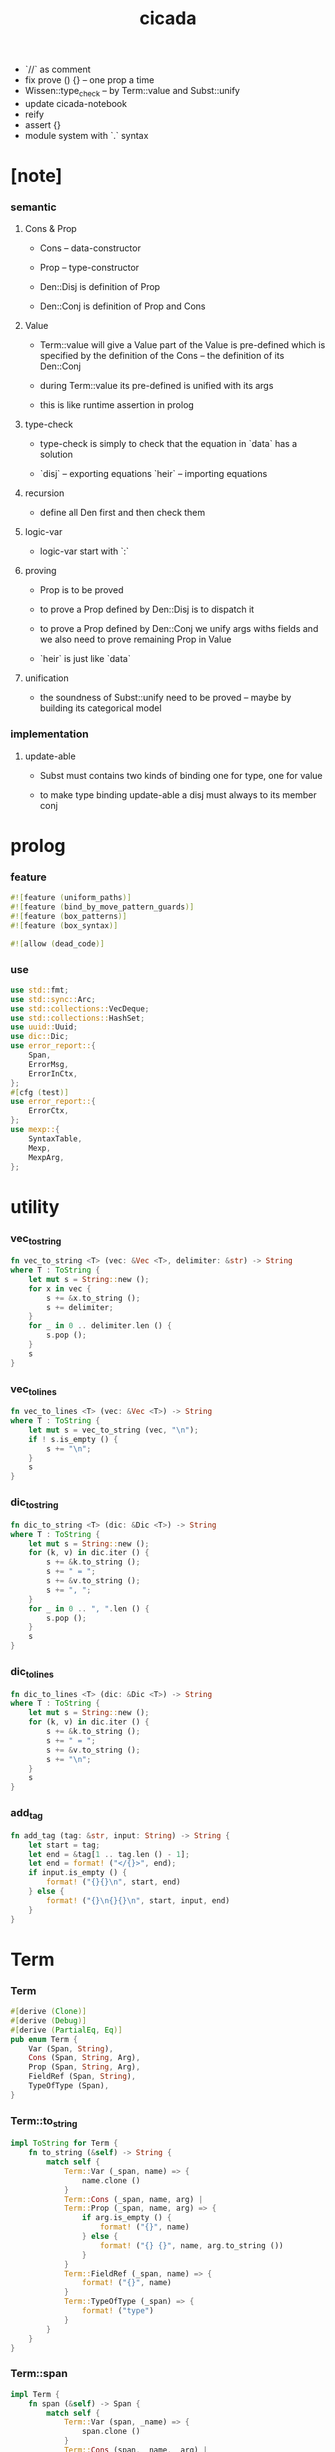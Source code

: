 #+property: tangle lib.rs
#+title: cicada
- `//` as comment
- fix prove () {} -- one prop a time
- Wissen::type_check -- by Term::value and Subst::unify
- update cicada-notebook
- reify
- assert {}
- module system with `.` syntax
* [note]

*** semantic

***** Cons & Prop

      - Cons -- data-constructor
      - Prop -- type-constructor

      - Den::Disj is definition of Prop
      - Den::Conj is definition of Prop and Cons

***** Value

      - Term::value will give a Value
        part of the Value is pre-defined which is specified by
        the definition of the Cons -- the definition of its Den::Conj

      - during Term::value
        its pre-defined is unified with its args

      - this is like runtime assertion in prolog

***** type-check

      - type-check is simply to check that
        the equation in `data` has a solution

      - `disj` -- exporting equations
        `heir` -- importing equations

***** recursion

      - define all Den first and then check them

***** logic-var

      - logic-var start with `:`

***** proving

      - Prop is to be proved

      - to prove a Prop defined by Den::Disj
        is to dispatch it

      - to prove a Prop defined by Den::Conj
        we unify args withs fields
        and we also need to prove remaining Prop in Value

      - `heir` is just like `data`

***** unification

      - the soundness of Subst::unify need to be proved
        -- maybe by building its categorical model

*** implementation

***** update-able

      - Subst must contains two kinds of binding
        one for type, one for value

      - to make type binding update-able
        a disj must always   to its member conj

* prolog

*** feature

    #+begin_src rust
    #![feature (uniform_paths)]
    #![feature (bind_by_move_pattern_guards)]
    #![feature (box_patterns)]
    #![feature (box_syntax)]

    #![allow (dead_code)]
    #+end_src

*** use

    #+begin_src rust
    use std::fmt;
    use std::sync::Arc;
    use std::collections::VecDeque;
    use std::collections::HashSet;
    use uuid::Uuid;
    use dic::Dic;
    use error_report::{
        Span,
        ErrorMsg,
        ErrorInCtx,
    };
    #[cfg (test)]
    use error_report::{
        ErrorCtx,
    };
    use mexp::{
        SyntaxTable,
        Mexp,
        MexpArg,
    };
    #+end_src

* utility

*** vec_to_string

    #+begin_src rust
    fn vec_to_string <T> (vec: &Vec <T>, delimiter: &str) -> String
    where T : ToString {
        let mut s = String::new ();
        for x in vec {
            s += &x.to_string ();
            s += delimiter;
        }
        for _ in 0 .. delimiter.len () {
            s.pop ();
        }
        s
    }
    #+end_src

*** vec_to_lines

    #+begin_src rust
    fn vec_to_lines <T> (vec: &Vec <T>) -> String
    where T : ToString {
        let mut s = vec_to_string (vec, "\n");
        if ! s.is_empty () {
            s += "\n";
        }
        s
    }
    #+end_src

*** dic_to_string

    #+begin_src rust
    fn dic_to_string <T> (dic: &Dic <T>) -> String
    where T : ToString {
        let mut s = String::new ();
        for (k, v) in dic.iter () {
            s += &k.to_string ();
            s += " = ";
            s += &v.to_string ();
            s += ", ";
        }
        for _ in 0 .. ", ".len () {
            s.pop ();
        }
        s
    }
    #+end_src

*** dic_to_lines

    #+begin_src rust
    fn dic_to_lines <T> (dic: &Dic <T>) -> String
    where T : ToString {
        let mut s = String::new ();
        for (k, v) in dic.iter () {
            s += &k.to_string ();
            s += " = ";
            s += &v.to_string ();
            s += "\n";
        }
        s
    }
    #+end_src

*** add_tag

    #+begin_src rust
    fn add_tag (tag: &str, input: String) -> String {
        let start = tag;
        let end = &tag[1 .. tag.len () - 1];
        let end = format! ("</{}>", end);
        if input.is_empty () {
            format! ("{}{}\n", start, end)
        } else {
            format! ("{}\n{}{}\n", start, input, end)
        }
    }
    #+end_src

* Term

*** Term

    #+begin_src rust
    #[derive (Clone)]
    #[derive (Debug)]
    #[derive (PartialEq, Eq)]
    pub enum Term {
        Var (Span, String),
        Cons (Span, String, Arg),
        Prop (Span, String, Arg),
        FieldRef (Span, String),
        TypeOfType (Span),
    }
    #+end_src

*** Term::to_string

    #+begin_src rust
    impl ToString for Term {
        fn to_string (&self) -> String {
            match self {
                Term::Var (_span, name) => {
                    name.clone ()
                }
                Term::Cons (_span, name, arg) |
                Term::Prop (_span, name, arg) => {
                    if arg.is_empty () {
                        format! ("{}", name)
                    } else {
                        format! ("{} {}", name, arg.to_string ())
                    }
                }
                Term::FieldRef (_span, name) => {
                    format! ("{}", name)
                }
                Term::TypeOfType (_span) => {
                    format! ("type")
                }
            }
        }
    }
    #+end_src

*** Term::span

    #+begin_src rust
    impl Term {
        fn span (&self) -> Span {
            match self {
                Term::Var (span, _name) => {
                    span.clone ()
                }
                Term::Cons (span, _name, _arg) |
                Term::Prop (span, _name, _arg) => {
                    span.clone ()
                }
                Term::FieldRef (span, _name) => {
                    span.clone ()
                }
                Term::TypeOfType (span) => {
                    span.clone ()
                }
            }
        }
    }
    #+end_src

*** Term::value

    #+begin_src rust
    impl Term {
        pub fn value (
            &self,
            wissen: &Wissen,
            subst: &mut Subst,
            body: &Dic <Value>,
            var_dic: &mut Dic <Value>,
            against: Option <&Value>,
        ) -> Result <Value, ErrorInCtx> {
            match self {
                Term::Var (span, name) => {
                    if let Some (value) = var_dic.get (name) {
                        unify_against (value, against, subst, span)?;
                        Ok (value.clone ())
                    } else {
                        let new_var = Value::Var (Var::new (name));
                        var_dic.ins (name, Some (new_var.clone ()));
                        unify_against (&new_var, against, subst, span)?;
                        Ok (new_var)
                    }
                }
                Term::Cons (span, name, arg) => {
                    let (data, new_subst) = wissen.get_new_data (name)?;
                    let data = Value::Data (data);
                    *subst = new_subst.union (subst);
                    if against.is_none () {
                        return ErrorInCtx::new ()
                            .head ("Term::value")
                            .line ("on Term::Cons")
                            .line (&format! ("name = {}", name))
                            .line ("no against")
                            .span (span.clone ())
                            .wrap_in_err ()
                    }
                    unify_against (&data, against, subst, span)?;
                    value_dic_merge_arg (
                        data.value_dic () .unwrap (), arg,
                        wissen, subst, body, var_dic)?;
                    Ok (data)
                }
                Term::Prop (span, name, arg) => {
                    let (prop, new_subst) = wissen.get_prop (name)?;
                    *subst = new_subst.union (subst);
                    unify_against (&prop, against, subst, span)?;
                    value_dic_merge_arg (
                        prop.value_dic () .unwrap (), arg,
                        wissen, subst, body, var_dic)?;
                    Ok (prop)
                }
                Term::FieldRef (span, name) => {
                    let value = body.get (name) .unwrap () .clone ();
                    unify_against (&value, against, subst, span)?;
                    Ok (value)
                }
                Term::TypeOfType (span) => {
                    let value = Value::TypeOfType;
                    unify_against (&value, against, subst, span)?;
                    Ok (value)
                }
            }
        }
    }
    #+end_src

*** unify_against

    #+begin_src rust
    fn unify_against (
        value: &Value,
        against: Option <&Value>,
        subst: &mut Subst,
        span: &Span,
    ) -> Result <(), ErrorInCtx> {
        if let Some (old_value) = against {
            if let Some (
                new_subst
            ) = subst.unify (&old_value, &value) {
                *subst = new_subst.union (subst);
                Ok (())
            } else {
                return ErrorInCtx::new ()
                    .head ("unify_against fail")
                    .line (&format! ("old = {}",
                                     old_value
                                     .to_string ()))
                    .line (&format! (">>> = {}",
                                     subst
                                     .deep_walk (old_value)
                                     .to_string ()))
                    .line (&format! ("new = {}",
                                     value
                                     .to_string ()))
                    .line (&format! (">>> = {}",
                                     subst
                                     .deep_walk (value)
                                     .to_string ()))
                    .span (span.clone ())
                    .wrap_in_err ()
            }
        } else {
            Ok (())
        }
    }
    #+end_src

*** value_dic_merge_arg

    #+begin_src rust
    fn value_dic_merge_arg (
        value_dic: &Dic <Value>,
        arg: &Arg,
        wissen: &Wissen,
        subst: &mut Subst,
        body: &Dic <Value>,
        var_dic: &mut Dic <Value>,
    ) -> Result <(), ErrorInCtx> {
        match arg {
            Arg::Vec (term_vec) => {
                let mut queue: VecDeque <Value> = VecDeque::new ();
                for value in value_dic.values () {
                    let value = subst.walk (value);
                    if let Value::TypedVar (_) = value {
                        queue.push_back (value);
                    }
                }
                for term in term_vec {
                    if let Some (old_value) = queue.pop_front () {
                        term.value (
                            wissen, subst, body, var_dic,
                            Some (&old_value))?;
                    } else {
                        term.value (
                            wissen, subst, body, var_dic,
                            None)?;
                    }
                }
                Ok (())
            }
            Arg::Rec (binding_vec) => {
                for binding in binding_vec {
                    match binding {
                        Binding::EqualTo (name, term) => {
                            if let Some (
                                old_value
                            ) = value_dic.get (name) {
                                term.value (
                                    wissen, subst, body, var_dic,
                                    Some (old_value))?;
                            } else {
                                return ErrorInCtx::new ()
                                    .head ("value_dic_merge_arg")
                                    .line ("on Binding::EqualTo")
                                    .line (&format! ("name = {}", name))
                                    .span (term.span ())
                                    .wrap_in_err ()
                            }
                        }
                        Binding::Inhabit (name, term) => {
                            return ErrorInCtx::new ()
                                .head ("value_dic_merge_arg")
                                .line ("on Binding::Inhabit")
                                .line (&format! ("name = {}", name))
                                .span (term.span ())
                                .wrap_in_err ()
                        }
                    }
                }
                Ok (())
            }
        }
    }
    #+end_src

*** Arg

    #+begin_src rust
    #[derive (Clone)]
    #[derive (Debug)]
    #[derive (PartialEq, Eq)]
    pub enum Arg {
        Vec (Vec <Term>),
        Rec (Vec <Binding>),
    }
    #+end_src

*** Arg::is_empty

    #+begin_src rust
    impl Arg {
        fn is_empty (&self) -> bool {
            match self {
                Arg::Vec (term_vec) => term_vec.is_empty (),
                Arg::Rec (binding_vec) => binding_vec.is_empty (),
            }
        }
    }
    #+end_src

*** Arg::to_string

    #+begin_src rust
    impl ToString for Arg {
        fn to_string (&self) -> String {
            match self {
                Arg::Vec (term_vec) => {
                    format! (
                        "({})",
                        vec_to_string (term_vec, " "))
                }
                Arg::Rec (binding_vec) => {
                    format! (
                        "{{ {} }}",
                        vec_to_string (binding_vec, ", "))
                }
            }
        }
    }
    #+end_src

*** Binding

    #+begin_src rust
    #[derive (Clone)]
    #[derive (Debug)]
    #[derive (PartialEq, Eq)]
    pub enum Binding {
        EqualTo (String, Term),
        Inhabit (String, Term),
    }
    #+end_src

*** Binding::to_string

    #+begin_src rust
    impl ToString for Binding {
        fn to_string (&self) -> String {
            match self {
                Binding::EqualTo (name, term) => {
                    format! ("{} = {}", name, term.to_string ())
                }
                Binding::Inhabit (name, term) => {
                    format! ("{} : {}", name, term.to_string ())
                }
            }
        }
    }
    #+end_src

*** Binding::bind

    #+begin_src rust
    impl Binding {
        fn bind (
            &self,
            wissen: &Wissen,
            subst: &mut Subst,
            body: &mut Dic <Value>,
            var_dic: &mut Dic <Value>,
        ) -> Result <(), ErrorInCtx> {
            match self {
                Binding::EqualTo (name, term) => {
                    let old_value = body.get (name) .unwrap ();
                    let _value = term.value (
                        wissen, subst, body, var_dic,
                        Some (old_value))?;
                    Ok (())
                }
                Binding::Inhabit (name, term) => {
                    let value = term.value (
                        wissen, subst, body, var_dic,
                        None)?;
                    let tv = Value::TypedVar (new_tv (name, &value));
                    if let Some (
                        old_value
                    ) = body.get (name) {
                        if let Some (
                            new_subst
                        ) = subst.unify (&old_value, &tv) {
                            *subst = new_subst.union (subst);
                        } else {
                            return ErrorInCtx::new ()
                                .head ("Binding::bind")
                                .line ("on Binding::Inhabit")
                                .span (term.span ())
                                .wrap_in_err ()
                        }
                    } else {
                        var_dic.ins (name, Some (tv.clone ()));
                        body.ins (name, Some (tv));
                    }
                    Ok (())
                }
            }
        }
    }
    #+end_src

*** new_tv

    #+begin_src rust
    fn new_tv (name: &str, value: &Value) -> TypedVar {
        TypedVar {
            id: Id::uuid (),
            name: name.to_string (),
            ty: box value.clone (),
        }
    }
    #+end_src

* Value

*** Value

    #+begin_src rust
    #[derive (Clone)]
    #[derive (Debug)]
    #[derive (PartialEq, Eq)]
    pub enum Value {
        Var (Var),
        TypedVar (TypedVar),
        Disj (Disj),
        Conj (Conj),
        Data (Data),
        TypeOfType,
    }
    #+end_src

*** Value::to_string

    #+begin_src rust
    impl ToString for Value {
        fn to_string (&self) -> String {
            match self {
                Value::Var (var) => var.to_string (),
                Value::TypedVar (tv) => tv.to_string (),
                Value::Disj (disj) => disj.to_string (),
                Value::Conj (conj) => conj.to_string (),
                Value::Data (data) => data.to_string (),
                Value::TypeOfType => format! ("type"),
            }
        }
    }
    #+end_src

*** Value::value_dic

    #+begin_src rust
    impl Value {
        fn value_dic (&self) -> Option <&Dic <Value>> {
            match self {
                Value::Disj (disj) => Some (&disj.body),
                Value::Conj (conj) => Some (&conj.body),
                Value::Data (data) => Some (&data.body),
                _ => None,
            }
        }
    }
    #+end_src

*** Id

***** Id

      #+begin_src rust
      #[derive (Clone)]
      #[derive (PartialEq, Eq, Hash)]
      pub enum Id {
          Uuid (uuid::adapter::Hyphenated),
          Local (usize),
      }
      #+end_src

***** Id::uuid

      #+begin_src rust
      impl Id {
          fn uuid () -> Self {
              Id::Uuid (Uuid::new_v4 () .to_hyphenated ())
          }
      }
      #+end_src

***** Id::local

      #+begin_src rust
      impl Id {
          fn local (counter: usize) -> Self {
              Id::Local (counter)
          }
      }
      #+end_src

***** Id::fmt

      #+begin_src rust
      impl fmt::Debug for Id {
          fn fmt (&self, f: &mut fmt::Formatter) -> fmt::Result {
              match self {
                  Id::Uuid (uuid) => write! (f, "{}", uuid),
                  Id::Local (counter) => write! (f, "{}", counter),
              }
          }
      }
      #+end_src

***** Id::to_string

      #+begin_src rust
      impl ToString for Id {
          fn to_string (&self) -> String {
              match self {
                  Id::Uuid (uuid) => {
                      // uuid.to_string ()
                      let s = uuid.to_string ();
                      format! ("{}", &s[0 .. 3])
                  }
                  Id::Local (counter) => {
                      format! ("{}", counter)
                  }
              }
          }
      }
      #+end_src

*** Var

    #+begin_src rust
    #[derive (Clone)]
    #[derive (Debug)]
    #[derive (PartialEq, Eq, Hash)]
    pub struct Var {
        id: Id,
        name: String,
    }
    #+end_src

*** Var::new

    #+begin_src rust
    impl Var {
        fn new (s: &str) -> Self {
            Var {
                id: Id::uuid (),
                name: s.to_string (),
            }
        }
    }
    #+end_src

*** Var::local

    #+begin_src rust
    impl Var {
        fn local (s: &str, counter: usize) -> Self {
            Var {
                id: Id::local (counter),
                name: s.to_string (),
            }
        }
    }
    #+end_src

*** Var::to_string

    #+begin_src rust
    impl ToString for Var {
        fn to_string (&self) -> String {
            format! (
                "{}#{}",
                self.name,
                self.id.to_string ())
        }
    }
    #+end_src

*** TypedVar

    #+begin_src rust
    #[derive (Clone)]
    #[derive (Debug)]
    #[derive (PartialEq, Eq)]
    pub struct TypedVar {
        id: Id,
        name: String,
        ty: Box <Value>,
    }
    #+end_src

*** TypedVar::fulfill

    #+begin_src rust
    impl TypedVar {
        fn fulfill (
            &self,
            wissen: &Wissen,
            subst: &Subst,
        ) -> Vec <(Vec <TypedVar>, Subst)> {
            let ty = subst.deep_walk (&self.ty);
            match ty {
                Value::Disj (disj) => {
                    let mut tv_matrix = Vec::new ();
                    for name in &disj.name_vec {
                        let (conj, new_subst) = wissen.get_prop (name) .unwrap ();
                        // ><><><
                        // can the above prop be disj too ?
                        let subst = new_subst.union (subst);
                        let new_tv = new_tv (&self.name, &conj);
                        if let Some (subst) = subst.unify (
                            &Value::TypedVar (self.clone ()),
                            &Value::TypedVar (new_tv.clone ())
                        ) {
                            tv_matrix.push ((vec! [new_tv], subst));
                        }
                    }
                    tv_matrix
                }
                Value::Conj (conj) => {
                    let mut tv_matrix = Vec::new ();
                    let (data, new_subst) = wissen.get_new_data (&conj.name) .unwrap ();
                    let subst = new_subst.union (subst);
                    if let Some (subst) = subst.unify (
                        &Value::TypedVar (self.clone ()),
                        &Value::Data (data.clone ()),
                    ) {
                        let tv_vec = value_dic_to_tv_vec (
                            &subst,
                            &data.body);
                        tv_matrix.push ((tv_vec, subst));
                    }
                    tv_matrix
                }
                _ => {
                    panic! ("TypedVar::fulfill");
                }
            }
        }
    }
    #+end_src

*** TypedVar::to_string

    #+begin_src rust
    impl ToString for TypedVar {
        fn to_string (&self) -> String {
            format! (
                "{}#{} : {}",
                self.name,
                self.id.to_string (),
                self.ty.to_string ())
        }
    }
    #+end_src

*** Disj

    #+begin_src rust
    #[derive (Clone)]
    #[derive (Debug)]
    #[derive (PartialEq, Eq)]
    pub struct Disj {
        name: String,
        name_vec: Vec <String>,
        body: Dic <Value>,
    }
    #+end_src

*** Disj::to_string

    #+begin_src rust
    impl ToString for Disj {
        fn to_string (&self) -> String {
            if self.body.is_empty () {
                format! (
                    "{} ({}) {{}}",
                    self.name,
                    vec_to_string (&self.name_vec, ", "))
            } else {
                format! (
                    "{} ({}) {{ {} }}",
                    self.name,
                    vec_to_string (&self.name_vec, ", "),
                    dic_to_string (&self.body))
            }
        }
    }
    #+end_src

*** Conj

    #+begin_src rust
    #[derive (Clone)]
    #[derive (Debug)]
    #[derive (PartialEq, Eq)]
    pub struct Conj {
        name: String,
        body: Dic <Value>,
    }
    #+end_src

*** Conj::to_string

    #+begin_src rust
    impl ToString for Conj {
        fn to_string (&self) -> String {
            if self.body.is_empty () {
                format! (
                    "{} {{}}",
                    self.name)
            } else {
                format! (
                    "{} {{ {} }}",
                    self.name,
                    dic_to_string (&self.body))
            }
        }
    }
    #+end_src

*** Data

    #+begin_src rust
    #[derive (Clone)]
    #[derive (Debug)]
    #[derive (PartialEq, Eq)]
    pub struct Data {
        name: String,
        body: Dic <Value>,
    }
    #+end_src

*** Data::to_string

    #+begin_src rust
    impl ToString for Data {
        fn to_string (&self) -> String {
            if self.body.is_empty () {
                format! (
                    "{} {{}}",
                    self.name)
            } else {
                format! (
                    "{} {{ {} }}",
                    self.name,
                    dic_to_string (&self.body))
            }
        }
    }
    #+end_src

* Subst

*** Subst

    #+begin_src rust
    #[derive (Clone)]
    #[derive (Debug)]
    #[derive (PartialEq, Eq)]
    pub enum Subst {
        Null,
        VarBinding (Id, String, Value, Arc <Subst>),
        TypedVarBinding (Id, String, Value, Arc <Subst>),
    }
    #+end_src

*** Subst::new

    #+begin_src rust
    impl Subst {
        fn new () -> Self {
            Subst::Null
        }
    }
    #+end_src

*** Subst::bind_var

    #+begin_src rust
    impl Subst {
        fn bind_var (
            &self,
            var: Var,
            value: Value,
        ) -> Self {
            Subst::VarBinding (
                var.id.clone (),
                var.name.clone (),
                value,
                Arc::new (self.clone ()))
        }
    }
    #+end_src

*** Subst::bind_tv

    #+begin_src rust
    impl Subst {
        fn bind_tv (
            &self,
            tv: TypedVar,
            value: Value,
        ) -> Self {
            Subst::TypedVarBinding (
                tv.id.clone (),
                tv.name.clone (),
                value,
                Arc::new (self.clone ()))
        }
    }
    #+end_src

*** Subst::find_var

    #+begin_src rust
    impl Subst {
        pub fn find_var (
            &self,
            var: &Var,
        ) -> Option <&Value> {
            match self {
                Subst::Null => None,
                Subst::VarBinding (
                    id1, name1, value, next,
                ) => {
                    if id1 == &var.id && name1 == &var.name {
                        Some (value)
                    } else {
                        next.find_var (var)
                    }
                }
                Subst::TypedVarBinding (
                    _id, _name , _value, next,
                ) => {
                    next.find_var (var)
                }
            }
        }
    }
    #+end_src

*** Subst::find_tv

    #+begin_src rust
    impl Subst {
        pub fn find_tv (
            &self,
            tv: &TypedVar,
        ) -> Option <&Value> {
            match self {
                Subst::Null => None,
                Subst::VarBinding (
                    _id, _name, _value, next,
                ) => {
                    next.find_tv (tv)
                }
                Subst::TypedVarBinding (
                    id1, name1, value, next,
                ) => {
                    if id1 == &tv.id && name1 == &tv.name {
                        Some (value)
                    } else {
                        next.find_tv (tv)
                    }
                }
            }
        }
    }
    #+end_src

*** Subst::len

    #+begin_src rust
    impl Subst {
        pub fn len (&self) -> usize {
            let mut len = 0;
            let mut subst = self;
            loop {
                match subst {
                    Subst::Null => break,
                    Subst::VarBinding (
                        _id, _name, _value, next
                    ) => {
                        len += 1;
                        subst = &next;
                    }
                    Subst::TypedVarBinding (
                        _id, _name, _value, next
                    ) => {
                        len += 1;
                        subst = &next;
                    }
                }
            }
            len
        }
    }
    #+end_src

*** Subst::reverse_union

    #+begin_src rust
    impl Subst {
        fn reverse_union (&self, subst: &Subst) -> Subst {
            let mut subst = subst.clone ();
            let mut ante = self;
            loop {
                match ante {
                    Subst::Null => {
                        return subst;
                    }
                    Subst::VarBinding (id, name, value, next) => {
                        subst = Subst::VarBinding (
                            id.clone (),
                            name.clone (),
                            value.clone (),
                            Arc::new (subst));
                        ante = next;
                    }
                    Subst::TypedVarBinding (id, name, value, next) => {
                        subst = Subst::TypedVarBinding (
                            id.clone (),
                            name.clone (),
                            value.clone (),
                            Arc::new (subst));
                        ante = next;
                    }
                }
            }
        }
    }
    #+end_src

*** Subst::reverse

    #+begin_src rust
    impl Subst {
        fn reverse (&self) -> Subst {
            self.reverse_union (&Subst::new ())
        }
    }
    #+end_src

*** Subst::union

    #+begin_src rust
    impl Subst {
        pub fn union (&self, subst: &Subst) -> Subst {
            let ante = self.reverse ();
            ante.reverse_union (subst)
        }
    }
    #+end_src

*** Subst::to_string

    #+begin_src rust
    impl ToString for Subst {
        fn to_string (&self) -> String {
            let mut s = String::new ();
            let mut subst = self;
            loop {
                match subst {
                    Subst::Null => break,
                    Subst::VarBinding (
                        id, name, value, next
                    ) => {
                        s += &name;
                        s += "#";
                        s += &id.to_string ();
                        s += " = ";
                        s += &value.to_string ();
                        s += "\n";
                        subst = &next;
                    }
                    Subst::TypedVarBinding (
                        id, name, value, next
                    ) => {
                        s += &name;
                        s += "#";
                        s += &id.to_string ();
                        s += " = ";
                        s += &value.to_string ();
                        s += "\n";
                        subst = &next;
                    }
                }
            }
            add_tag ("<subst>", s)
        }
    }
    #+end_src

* unify

*** Subst::walk

    #+begin_src rust
    impl Subst {
        pub fn walk (&self, value: &Value) -> Value {
            match value {
                Value::Var (var) => {
                    if let Some (
                        new_value
                    ) = self.find_var (var) {
                        self.walk (new_value)
                    } else {
                        value.clone ()
                    }
                }
                Value::TypedVar (tv) => {
                    if let Some (
                        new_value
                    ) = self.find_tv (tv) {
                        self.walk (new_value)
                    } else {
                        value.clone ()
                    }
                }
                _ => value.clone ()
            }
        }
    }
    #+end_src

*** Subst::unify

    #+begin_src rust
    impl Subst {
        pub fn unify (
            &self,
            u: &Value,
            v: &Value,
        ) -> Option <Subst> {
            let u = self.walk (u);
            let v = self.walk (v);
            match (u, v) {
                (Value::Var (u),
                 Value::Var (v),
                ) if u == v => {
                    Some (self.clone ())
                }
                (Value::TypedVar (u),
                 Value::TypedVar (v),
                ) if u == v => {
                    Some (self.clone ())
                }
                (Value::Var (u), v) => {
                    if self.var_occur_p (&u, &v) {
                        None
                    } else {
                        Some (self.bind_var (u, v))
                    }
                }
                (u, Value::Var (v)) => {
                    if self.var_occur_p (&v, &u) {
                        None
                    } else {
                        Some (self.bind_var (v, u))
                    }
                }
                (Value::TypedVar (tv), v) |
                (v, Value::TypedVar (tv)) => {
                    if self.tv_occur_p (&tv, &v) {
                        None
                    } else if let Some (
                        subst
                    ) = self.unify_type_to_value (&tv.ty, &v) {
                        // println! ("- here");
                        // println! ("  tv = {}", tv.to_string ());
                        // println! ("  v = {}", v.to_string ());
                        Some (subst.bind_tv (tv, v))
                    } else {
                        None
                    }
                }
                (Value::Data (u),
                 Value::Data (v),
                ) => {
                    if u.name != v.name {
                        return None;
                    }
                    self.unify_dic (&u.body, &v.body)
                }
                (Value::Disj (u),
                 Value::Disj (v),
                ) => {
                    if u.name != v.name {
                        return None;
                    }
                    if u.name_vec != v.name_vec {
                        return None;
                    }
                    self.unify_dic (&u.body, &v.body)
                }
                (Value::Conj (u),
                 Value::Conj (v),
                ) => {
                    if u.name != v.name {
                        return None;
                    }
                    self.unify_dic (&u.body, &v.body)
                }
                (Value::Disj (disj), Value::Conj (conj)) |
                (Value::Conj (conj), Value::Disj (disj)) => {
                    let name_set: HashSet <String> = disj.name_vec
                        .clone ()
                        .into_iter ()
                        .collect ();
                    if ! name_set.contains (&conj.name) {
                        return None;
                    }
                    self.cover_dic (
                        &conj.body,
                        &disj.body)
                }
                (Value::TypeOfType, Value::TypeOfType) => {
                    Some (self.clone ())
                }
                (u, v) => {
                    if u == v {
                        Some (self.clone ())
                    } else {
                        None
                    }
                }
            }
        }
    }
    #+end_src

*** Subst::unify_type_to_value

    #+begin_src rust
    impl Subst {
        pub fn unify_type_to_value (
            &self,
            t: &Value,
            v: &Value,
        ) -> Option <Subst> {
            let t = self.walk (t);
            let v = self.walk (v);
            match (t, v) {
                (Value::Conj (conj), Value::Data (data)) => {
                    let prop_name = cons_name_to_prop_name (
                        &data.name);
                    if conj.name != prop_name {
                        None
                    } else {
                        self.cover_dic (
                            &data.body,
                            &conj.body)
                    }
                }
                (Value::Disj (disj), Value::Data (data)) => {
                    let prop_name = cons_name_to_prop_name (
                        &data.name);
                    let name_set: HashSet <String> = disj.name_vec
                        .clone ()
                        .into_iter ()
                        .collect ();
                    if name_set.contains (&prop_name) {
                        self.cover_dic (
                            &data.body,
                            &disj.body)
                    } else {
                        None
                    }
                }
                (Value::TypeOfType, Value::Disj (..)) => {
                    Some (self.clone ())
                }
                (Value::TypeOfType, Value::Conj (..)) => {
                    Some (self.clone ())
                }
                (t, Value::TypedVar (v)) => {
                    self.unify (&t, &v.ty)
                }
                _ => {
                    None
                }
            }
        }
    }
    #+end_src

*** Subst::cover_dic

    #+begin_src rust
    impl Subst {
        pub fn cover_dic (
            &self,
            large_dic: &Dic <Value>,
            small_dic: &Dic <Value>,
        ) -> Option <Subst> {
            let mut subst = self.clone ();
            for (name, v) in small_dic.iter () {
                if let Some (v1) = large_dic.get (name) {
                    subst = subst.unify (v1, v)?;
                } else {
                    return None;
                }
            }
            Some (subst)
        }
    }
    #+end_src

*** Subst::unify_dic

    #+begin_src rust
    impl Subst {
        pub fn unify_dic (
            &self,
            u_dic: &Dic <Value>,
            v_dic: &Dic <Value>,
        ) -> Option <Subst> {
            let mut subst = self.clone ();
            let zip = u_dic.entries () .zip (v_dic.entries ());
            for (u_entry, v_entry) in zip {
                if u_entry.name != v_entry.name {
                    return None;
                } else {
                    if let (
                        Some (u_value),
                        Some (v_value),
                    ) = (&u_entry.value, &v_entry.value) {
                        subst = subst.unify (
                            u_value,
                            v_value)?;
                    } else {
                        return None
                    }
                }
            }
            Some (subst)
        }
    }
    #+end_src

*** Subst::var_occur_p

    #+begin_src rust
    impl Subst {
        pub fn var_occur_p (
            &self,
            var: &Var,
            value: &Value,
        ) -> bool {
            let value = self.walk (value);
            match value {
                Value::Var (var1) => {
                    var == &var1
                }
                Value::Data (data) => {
                    for value in data.body.values () {
                        if self.var_occur_p (var, value) {
                            return true;
                        }
                    }
                    return false;
                }
                _ => {
                    false
                }
            }
        }
    }
    #+end_src

*** Subst::tv_occur_p

    #+begin_src rust
    impl Subst {
        pub fn tv_occur_p (
            &self,
            tv: &TypedVar,
            value: &Value,
        ) -> bool {
            let value = self.walk (value);
            match value {
                Value::TypedVar (tv1) => {
                    tv == &tv1
                }
                Value::Data (data) => {
                    for value in data.body.values () {
                        if self.tv_occur_p (tv, value) {
                            return true;
                        }
                    }
                    return false;
                }
                _ => {
                    false
                }
            }
        }
    }
    #+end_src

* reify

*** Subst::deep_walk

    #+begin_src rust
    impl Subst {
        pub fn deep_walk (&self, value: &Value) -> Value {
            let value = self.walk (value);
            match value {
                Value::Var (_) => value,
                Value::TypedVar (tv) => {
                    Value::TypedVar (TypedVar {
                        ty: box self.deep_walk (&tv.ty),
                        ..tv
                    })
                }
                Value::Disj (disj) => {
                    Value::Disj (Disj {
                        body: self.deep_walk_dic (&disj.body),
                        ..disj
                    })
                }
                Value::Conj (conj) => {
                    Value::Conj (Conj {
                        body: self.deep_walk_dic (&conj.body),
                        ..conj
                    })
                }
                Value::Data (data) => {
                    Value::Data (Data {
                        body: self.deep_walk_dic (&data.body),
                        ..data
                    })
                }
                Value::TypeOfType => Value::TypeOfType,
            }
        }
    }
    #+end_src

*** Subst::deep_walk_dic

    #+begin_src rust
    impl Subst {
        fn deep_walk_dic (
            &self,
            old_dic: &Dic <Value>,
        ) -> Dic <Value> {
            let mut new_dic = Dic::new ();
            for (name, value) in old_dic.iter () {
                new_dic.ins (name, Some (self.deep_walk (value)));
            }
            new_dic
        }
    }
    #+end_src

*** Subst::reify

    #+begin_src rust
    impl Subst {
        pub fn reify (&self, value: &Value) -> Value {
            // let value = self.deep_walk (&value);
            // let new_subst = Subst::new ();
            // let local_subst = new_subst.localize_by_value (&value);
            // local_subst.deep_walk (&value)
            self.deep_walk (&value)
        }
    }
    #+end_src

* Den

*** Den

    #+begin_src rust
    #[derive (Clone)]
    #[derive (Debug)]
    #[derive (PartialEq, Eq)]
    pub enum Den {
        Disj (Vec <String>, Vec <Binding>),
        Conj (Vec <Binding>),
    }
    #+end_src

*** Den::to_string

    #+begin_src rust
    impl ToString for Den {
        fn to_string (&self) -> String {
            match self {
                Den::Disj (name_vec, binding_vec) => {
                    if binding_vec.is_empty () {
                        format! (
                            "disj ({}) {{}}",
                            vec_to_string (name_vec, " "))
                    } else {
                        format! (
                            "disj ({}) {{ {} }}",
                            vec_to_string (name_vec, " "),
                            vec_to_string (binding_vec, ", "))
                    }
                }
                Den::Conj (binding_vec) => {
                    if binding_vec.is_empty () {
                        format! ("conj {{}}")
                    } else {
                        format! (
                            "conj {{ {} }}",
                            vec_to_string (binding_vec, ", "))
                    }
                }
            }
        }
    }
    #+end_src

* Wissen

*** Wissen

    #+begin_src rust
    #[derive (Clone)]
    #[derive (Debug)]
    #[derive (PartialEq, Eq)]
    pub struct Wissen {
        den_dic: Dic <Den>,
    }
    #+end_src

*** Wissen::new

    #+begin_src rust
    impl Wissen {
        pub fn new () -> Self {
            Wissen {
                den_dic: Dic::new (),
            }
        }
    }
    #+end_src

*** Wissen::den

    #+begin_src rust
    impl Wissen {
        pub fn den (&mut self, name: &str, den: &Den) {
           self.den_dic.ins (name, Some (den.clone ()));
        }
    }
    #+end_src

*** Wissen::wis

    #+begin_src rust
    impl Wissen {
        pub fn wis <'a> (
            &'a mut self,
            input: &str,
        ) -> Result <Vec <WissenOutput>, ErrorInCtx> {
            let syntax_table = SyntaxTable::default ();
            let mexp_vec = syntax_table.parse (input)?;
            let statement_vec = mexp_vec_to_statement_vec (&mexp_vec)?;
            for statement in &statement_vec {
                if let Statement::Den (
                    name, den
                ) = statement {
                    self.den (name, den);
                }
            }
            let mut output_vec = Vec::new ();
            for statement in &statement_vec {
                if let Statement::Prove (
                    counter, binding_vec
                ) = statement {
                    let mut proving = self.proving (binding_vec)?;
                    let qed_vec = proving.take_qed (*counter);
                    output_vec.push (WissenOutput {
                        qed_vec,
                    });
                }
            }
            Ok (output_vec)
        }
    }
    #+end_src

*** Wissen::to_string

    #+begin_src rust
    impl ToString for Wissen {
        fn to_string (&self) -> String {
            add_tag ("<wissen>", dic_to_lines (&self.den_dic))
        }
    }
    #+end_src

*** Wissen::get_prop

    #+begin_src rust
    impl Wissen {
        fn get_prop (
            &self,
            name: &str,
        ) -> Result <(Value, Subst), ErrorInCtx> {
            let den = self.den_dic.get (name) .unwrap ();
            match den {
                Den::Disj (name_vec, binding_vec) => {
                    let (body, subst) = new_value_dic (
                        self, binding_vec)?;
                    let disj = Value::Disj (Disj {
                        name: name.to_string (),
                        name_vec: name_vec.clone (),
                        body,
                    });
                    Ok ((disj, subst))
                }
                Den::Conj (binding_vec) => {
                    let (body, subst) = new_value_dic (
                        self, binding_vec)?;
                    let conj = Value::Conj (Conj {
                        name: name.to_string (),
                        body,
                    });
                    Ok ((conj, subst))
                }
            }
        }
    }
    #+end_src

*** cons_name_to_prop_name

    #+begin_src rust
    fn cons_name_to_prop_name (cons_name: &str) -> String {
        let base_name = &cons_name[.. cons_name.len () - 2];
        format! ("{}-t", base_name)
    }
    #+end_src

*** prop_name_to_cons_name

    #+begin_src rust
    fn prop_name_to_cons_name (cons_name: &str) -> String {
        let base_name = &cons_name[.. cons_name.len () - 2];
        format! ("{}-c", base_name)
    }
    #+end_src

*** Wissen::get_new_data

    #+begin_src rust
    impl Wissen {
        fn get_new_data (
            &self,
            name: &str,
        ) -> Result <(Data, Subst), ErrorInCtx> {
            let prop_name = &cons_name_to_prop_name (name);
            let (prop, subst) = self.get_prop (prop_name)?;
            let value_dic = prop.value_dic () .unwrap ();
            let data = Data {
                name: name.to_string (),
                body: value_dic.clone (),
            };
            Ok ((data, subst))
        }
    }
    #+end_src

*** new_value_dic

    #+begin_src rust
    fn new_value_dic (
        wissen: &Wissen,
        binding_vec: &Vec <Binding>,
    ) -> Result <(Dic <Value>, Subst), ErrorInCtx> {
        let mut subst = Subst::new ();
        let mut body = Dic::new ();
        let mut var_dic = Dic::new ();
        for binding in binding_vec {
            binding.bind (
                wissen,
                &mut subst,
                &mut body,
                &mut var_dic)?;
        }
        Ok ((body, subst))
    }
    #+end_src

*** value_dic_to_tv_vec

    #+begin_src rust
    fn value_dic_to_tv_vec (
        subst: &Subst,
        value_dic: &Dic <Value>
    ) -> Vec <TypedVar> {
        let mut vec = Vec::new ();
        for value in value_dic.values () {
            let value = subst.walk (value);
            match value {
                Value::TypedVar (tv) => {
                    let ty = subst.walk (&tv.ty);
                    match ty {
                        Value::Disj (_) |
                        Value::Conj (_) => {
                            vec.push (tv);
                        }
                        _ => {}
                    }
                }
                _ => {}
            }
        }
        vec
    }
    #+end_src

*** WissenOutput

    #+begin_src rust
    #[derive (Clone)]
    #[derive (Debug)]
    #[derive (PartialEq, Eq)]
    pub struct WissenOutput {
        qed_vec: Vec <Qed>,
    }
    #+end_src

*** WissenOutput::to_string

    #+begin_src rust
    impl ToString for WissenOutput {
        fn to_string (&self) -> String {
            let mut s = String::new ();
            s += "<wissen-output>\n";
            for qed in &self.qed_vec {
                s += &qed.to_string ();
            }
            s += "</wissen-output>\n";
            s
        }
    }
    #+end_src

*** Statement

    #+begin_src rust
    #[derive (Clone)]
    #[derive (Debug)]
    #[derive (PartialEq, Eq)]
    pub enum Statement {
        Den (String, Den),
        Prove (usize, Vec <Binding>),
    }
    #+end_src

*** Wissen::proving

    #+begin_src rust
    impl Wissen {
        pub fn proving <'a> (
            &'a self,
            binding_vec: &Vec <Binding>,
        ) -> Result <Proving <'a>, ErrorInCtx> {
            let (value_dic, subst) = new_value_dic (
                self, binding_vec)?;
            // println! (
            //     "proving => {}",
            //     dic_to_lines (
            //         &subst.deep_walk_dic (
            //             &value_dic)));
            let tv_queue = value_dic_to_tv_vec (
                &subst,
                &value_dic) .into ();
            let proof = Proof {
                wissen: self,
                subst: subst,
                body: value_dic,
                tv_queue,
            };
            Ok (Proving {
                proof_queue: vec! [proof] .into (),
            })
        }
    }
    #+end_src

* Proving

*** Proving

    #+begin_src rust
    #[derive (Clone)]
    #[derive (Debug)]
    #[derive (PartialEq, Eq)]
    pub struct Proving <'a> {
        proof_queue: VecDeque <Proof <'a>>,
    }
    #+end_src

*** Proving::next_qed

    #+begin_src rust
    impl <'a> Proving <'a> {
        pub fn next_qed (&mut self) -> Option <Qed> {
            while let Some (
                mut proof
            ) = self.proof_queue.pop_front () {
                match proof.step () {
                    ProofStep::Qed (qed) => {
                        return Some (qed);
                    }
                    ProofStep::More (proof_queue) => {
                        for proof in proof_queue {
                            //// about searching
                            // push back  |   depth first
                            // push front | breadth first
                            self.proof_queue.push_back (proof);
                        }
                    }
                }
            }
            return None;
        }
    }
    #+end_src

*** Proving::take_qed

    #+begin_src rust
    impl <'a> Proving <'a> {
        pub fn take_qed (&mut self, n: usize) -> Vec <Qed> {
            let mut vec = Vec::new ();
            for _ in 0..n {
                if let Some (qed) = self.next_qed () {
                    vec.push (qed)
                }
            }
            vec
        }
    }
    #+end_src

* Proof

*** Proof

    #+begin_src rust
    #[derive (Clone)]
    #[derive (Debug)]
    #[derive (PartialEq, Eq)]
    pub struct Proof <'a> {
        wissen: &'a Wissen,
        subst: Subst,
        body: Dic <Value>,
        tv_queue: VecDeque <TypedVar>,
    }
    #+end_src

*** Proof::step

    #+begin_src rust
    impl <'a> Proof <'a> {
        fn step (&mut self) -> ProofStep <'a> {
            if let Some (
                tv,
            ) = self.tv_queue.pop_front () {
                let tv_matrix = tv.fulfill (&self.wissen, &self.subst);
                let mut proof_queue = VecDeque::new ();
                for (tv_vec, new_subst) in tv_matrix {
                    let mut proof = self.clone ();
                    proof.subst = new_subst;
                    for tv in tv_vec.into_iter () .rev () {
                        proof.tv_queue.push_front (tv);
                    }
                    proof_queue.push_back (proof)
                }
                ProofStep::More (proof_queue)
            } else {
                ProofStep::Qed (Qed {
                    subst: self.subst.clone (),
                    body: self.body.clone (),
                })
            }
        }
    }
    #+end_src

*** ProofStep

    #+begin_src rust
    #[derive (Clone)]
    #[derive (Debug)]
    #[derive (PartialEq, Eq)]
    pub enum ProofStep <'a> {
        Qed (Qed),
        More (VecDeque <Proof <'a>>),
    }
    #+end_src

*** Qed

    #+begin_src rust
    #[derive (Clone)]
    #[derive (Debug)]
    #[derive (PartialEq, Eq)]
    pub struct Qed {
        subst: Subst,
        body: Dic <Value>,
    }
    #+end_src

*** Qed::to_string

    #+begin_src rust
    impl ToString for Qed {
        fn to_string (&self) -> String {
            let mut s = String::new ();
            s += "<qed>\n";
            s += &Mexp::prettify (
                &dic_to_lines (
                    &self.subst.deep_walk_dic (
                        &self.body)))
                .unwrap ();
            // s += &self.subst.to_string ();
            s += "</qed>\n";
            s
        }
    }
    #+end_src

* syntax

*** GRAMMAR

    #+begin_src rust
    const GRAMMAR: &'static str = r#"
    Statement::Den = { prop-name? "=" Den }
    Statement::Prove = { "prove" '(' num? ')' Arg::Rec }
    Den::Disj = { "disj" '(' list (prop-name?) ')' Arg::Rec }
    Den::Conj = { "conj" Arg::Rec }
    Term::Var = { var-name? }
    Term::Cons = { cons-name? Arg }
    Term::Prop = { prop-name? Arg }
    Arg::Vec = { '(' list (Term) ')' }
    Arg::Rec = { '{' list (Binding) '}' }
    Binding::Term = { field-name? "=" Term }
    "#;
    #+end_src

*** note_about_grammar

    #+begin_src rust
    fn note_about_grammar () -> ErrorMsg {
        ErrorMsg::new ()
            .head ("grammar :")
            .lines (GRAMMAR)
    }
    #+end_src

*** symbol predicates

***** var_symbol_p

      #+begin_src rust
      fn var_symbol_p (symbol: &str) -> bool {
          symbol.starts_with (":")
      }
      #+end_src

***** cons_name_symbol_p

      #+begin_src rust
      fn cons_name_symbol_p (symbol: &str) -> bool {
          (! var_symbol_p (symbol) &&
           symbol.ends_with ("-c"))
      }
      #+end_src

***** prop_name_symbol_p

      #+begin_src rust
      fn prop_name_symbol_p (symbol: &str) -> bool {
          (! var_symbol_p (symbol) &&
           symbol.ends_with ("-t"))
      }
      #+end_src

***** type_of_type_symbol_p

      #+begin_src rust
      fn type_of_type_symbol_p (symbol: &str) -> bool {
          symbol == "type"
      }
      #+end_src

***** field_name_symbol_p

      #+begin_src rust
      fn field_name_symbol_p (symbol: &str) -> bool {
          (! var_symbol_p (symbol) &&
           ! cons_name_symbol_p (symbol) &&
           ! prop_name_symbol_p (symbol) &&
           ! type_of_type_symbol_p (symbol))
      }
      #+end_src

*** mexp_to_prop_name

    #+begin_src rust
    fn mexp_to_prop_name <'a> (
        mexp: &Mexp <'a>,
    ) -> Result <String, ErrorInCtx> {
        if let Mexp::Sym {
            symbol,
            ..
        } = mexp {
            if prop_name_symbol_p (symbol) {
                Ok (symbol.to_string ())
            } else {
                ErrorInCtx::new ()
                    .line ("expecting prop name")
                    .line ("which must end with `-t`")
                    .line (&format! ("symbol = {}", symbol))
                    .span (mexp.span ())
                    .note (note_about_grammar ())
                    .wrap_in_err ()
            }
        } else {
            ErrorInCtx::new ()
                .line ("expecting prop name")
                .line (&format! ("mexp = {}", mexp.to_string ()))
                .span (mexp.span ())
                .wrap_in_err ()
        }
    }
    #+end_src

*** mexp_to_var_term

    #+begin_src rust
    fn mexp_to_var_term <'a> (
        mexp: &Mexp <'a>,
    ) -> Result <Term, ErrorInCtx> {
        if let Mexp::Sym {
            span,
            symbol,
        } = mexp {
            if var_symbol_p (symbol) {
                Ok (Term::Var (
                    span.clone (),
                    symbol.to_string ()))
            } else {
                ErrorInCtx::new ()
                    .head ("syntex error")
                    .line ("expecting var symbol")
                    .line (&format! ("symbol = {}", symbol))
                    .span (mexp.span ())
                    .note (note_about_grammar ())
                    .wrap_in_err ()
            }
        } else {
            ErrorInCtx::new ()
                .head ("syntex error")
                .span (mexp.span ())
                .note (note_about_grammar ())
                .wrap_in_err ()
        }
    }
    #+end_src

*** mexp_to_field_ref_term

    #+begin_src rust
    fn mexp_to_field_ref_term <'a> (
        mexp: &Mexp <'a>,
    ) -> Result <Term, ErrorInCtx> {
        if let Mexp::Sym {
            span,
            symbol,
        } = mexp {
            if field_name_symbol_p (symbol) {
                Ok (Term::FieldRef (
                    span.clone (),
                    symbol.to_string ()))
            } else {
                ErrorInCtx::new ()
                    .head ("syntex error")
                    .line ("expecting field name symbol")
                    .line (&format! ("symbol = {}", symbol))
                    .span (mexp.span ())
                    .note (note_about_grammar ())
                    .wrap_in_err ()
            }
        } else {
            ErrorInCtx::new ()
                .head ("syntex error")
                .span (mexp.span ())
                .note (note_about_grammar ())
                .wrap_in_err ()
        }
    }
    #+end_src

*** mexp_arg_to_arg

    #+begin_src rust
    fn mexp_arg_to_arg <'a> (
        mexp_arg: &MexpArg <'a>,
    ) -> Result <Arg, ErrorInCtx> {
        match mexp_arg {
            MexpArg::Tuple { body, .. } => {
                Ok (Arg::Vec (mexp_vec_to_term_vec (body)?))
            }
            MexpArg::Block { body, .. } => {
                Ok (Arg::Rec (mexp_vec_to_binding_vec (body)?))
            }
        }
    }
    #+end_src

*** mexp_to_cons_term

    #+begin_src rust
    fn mexp_to_cons_term <'a> (
        mexp: &Mexp <'a>,
    ) -> Result <Term, ErrorInCtx> {
        if let Mexp::Apply {
            head: box Mexp::Sym {
                symbol,
                ..
            },
            arg,
            ..
        } = mexp {
            if cons_name_symbol_p (symbol) {
                Ok (Term::Cons (
                    mexp.span (),
                    symbol.to_string (),
                    mexp_arg_to_arg (arg)?))
            } else {
                ErrorInCtx::new ()
                    .line ("expecting cons name symbol")
                    .line ("which must end with `-c`")
                    .line (&format! ("symbol = {}", symbol))
                    .span (mexp.span ())
                    .note (note_about_grammar ())
                    .wrap_in_err ()
            }
        } else if let Mexp::Sym {
            symbol,
            span,
        } = mexp {
            if cons_name_symbol_p (symbol) {
                Ok (Term::Cons (
                    span.clone (),
                    symbol.to_string (),
                    Arg::Rec (Vec::new ())))
            } else {
                ErrorInCtx::new ()
                    .line ("expecting cons name symbol")
                    .line ("which must end with `-c`")
                    .line (&format! ("symbol = {}", symbol))
                    .span (mexp.span ())
                    .note (note_about_grammar ())
                    .wrap_in_err ()
            }
        } else {
            ErrorInCtx::new ()
                .head ("syntex error")
                .span (mexp.span ())
                .note (note_about_grammar ())
                .wrap_in_err ()
        }
    }
    #+end_src

*** mexp_to_prop_term

    #+begin_src rust
    fn mexp_to_prop_term <'a> (
        mexp: &Mexp <'a>,
    ) -> Result <Term, ErrorInCtx> {
        if let Mexp::Apply {
            head: box Mexp::Sym {
                symbol,
                ..
            },
            arg,
            ..
        } = mexp {
            if prop_name_symbol_p (symbol) {
                Ok (Term::Prop (
                    mexp.span (),
                    symbol.to_string (),
                    mexp_arg_to_arg (arg)?))
            } else {
                ErrorInCtx::new ()
                    .line ("expecting prop name symbol")
                    .line ("which must end with `-t`")
                    .line (&format! ("symbol = {}", symbol))
                    .span (mexp.span ())
                    .note (note_about_grammar ())
                    .wrap_in_err ()
            }
        } else if let Mexp::Sym {
            symbol,
            span,
        } = mexp {
            if prop_name_symbol_p (symbol) {
                Ok (Term::Prop (
                    span.clone (),
                    symbol.to_string (),
                    Arg::Rec (Vec::new ())))
            } else {
                ErrorInCtx::new ()
                    .line ("expecting prop name symbol")
                    .line ("which must end with `-t`")
                    .line (&format! ("symbol = {}", symbol))
                    .span (mexp.span ())
                    .note (note_about_grammar ())
                    .wrap_in_err ()
            }
        } else {
            ErrorInCtx::new ()
                .head ("syntex error")
                .span (mexp.span ())
                .note (note_about_grammar ())
                .wrap_in_err ()
        }
    }
    #+end_src

*** mexp_to_type_of_type_term

    #+begin_src rust
    fn mexp_to_type_of_type_term <'a> (
        mexp: &Mexp <'a>,
    ) -> Result <Term, ErrorInCtx> {
        if let Mexp::Sym {
            span,
            symbol,
        } = mexp {
            if type_of_type_symbol_p (symbol) {
                Ok (Term::TypeOfType (span.clone ()))
            } else {
                ErrorInCtx::new ()
                    .head ("syntex error")
                    .line ("expecting type-of-type symbol")
                    .line (&format! ("symbol = {}", symbol))
                    .span (mexp.span ())
                    .note (note_about_grammar ())
                    .wrap_in_err ()
            }
        } else {
            ErrorInCtx::new ()
                .head ("syntex error")
                .span (mexp.span ())
                .note (note_about_grammar ())
                .wrap_in_err ()
        }
    }
    #+end_src

*** mexp_to_term

    #+begin_src rust
    fn mexp_to_term <'a> (
        mexp: &Mexp <'a>,
    ) -> Result <Term, ErrorInCtx> {
        mexp_to_var_term (mexp)
            .or (mexp_to_cons_term (mexp))
            .or (mexp_to_prop_term (mexp))
            .or (mexp_to_field_ref_term (mexp))
            .or (mexp_to_type_of_type_term (mexp))
    }
    #+end_src

*** mexp_vec_to_term_vec

    #+begin_src rust
    fn mexp_vec_to_term_vec <'a> (
        mexp_vec: &Vec <Mexp <'a>>,
    ) -> Result <Vec <Term>, ErrorInCtx> {
        let mut vec = Vec::new ();
        for mexp in mexp_vec {
            vec.push (mexp_to_term (&mexp)?);
        }
        Ok (vec)
    }
    #+end_src

*** mexp_to_field_name

    #+begin_src rust
    fn mexp_to_field_name <'a> (
        mexp: &Mexp <'a>,
    ) -> Result <String, ErrorInCtx> {
        if let Mexp::Sym {
            symbol,
            ..
        } = mexp {
            if field_name_symbol_p (symbol) {
                Ok (symbol.to_string ())
            } else {
                ErrorInCtx::new ()
                    .line ("expecting field name symbol")
                    .line (&format! ("symbol = {}", symbol))
                    .span (mexp.span ())
                    .note (note_about_grammar ())
                    .wrap_in_err ()
            }
        } else {
            ErrorInCtx::new ()
                .line ("expecting prop name")
                .line (&format! ("mexp = {}", mexp.to_string ()))
                .span (mexp.span ())
                .wrap_in_err ()
        }
    }
    #+end_src

*** mexp_to_binding

    #+begin_src rust
    fn mexp_to_binding <'a> (
        mexp: &Mexp <'a>,
    ) -> Result <Binding, ErrorInCtx> {
        if let Mexp::Infix {
            op,
            lhs, rhs,
            ..
        } = mexp {
            if op == &"=" {
                Ok (Binding::EqualTo (
                    mexp_to_field_name (lhs)?,
                    mexp_to_term (rhs)?))
            } else if op == &":" {
                Ok (Binding::Inhabit (
                    mexp_to_field_name (lhs)?,
                    mexp_to_term (rhs)?))
            } else {
                ErrorInCtx::new ()
                    .line ("expecting binding infix op")
                    .line ("which might be `=` or `:`")
                    .line (&format! ("op = {}", op))
                    .span (mexp.span ())
                    .note (note_about_grammar ())
                    .wrap_in_err ()
            }
        } else {
            ErrorInCtx::new ()
                .head ("syntex error")
                .span (mexp.span ())
                .note (note_about_grammar ())
                .wrap_in_err ()
        }
    }
    #+end_src

*** mexp_vec_to_binding_vec

    #+begin_src rust
    fn mexp_vec_to_binding_vec <'a> (
        mexp_vec: &Vec <Mexp <'a>>,
    ) -> Result <Vec <Binding>, ErrorInCtx> {
        let mut vec = Vec::new ();
        for mexp in mexp_vec {
            vec.push (mexp_to_binding (&mexp)?);
        }
        Ok (vec)
    }
    #+end_src

*** mexp_to_disj_den

    #+begin_src rust
    fn mexp_to_disj_den <'a> (
        mexp: &Mexp <'a>,
    ) -> Result <Den, ErrorInCtx> {
        if let Mexp::Apply {
            head: box Mexp::Apply {
                head: box Mexp::Sym {
                    symbol: "disj",
                    ..
                },
                arg: MexpArg::Tuple {
                    body: body1,
                    ..
                },
                ..
            },
            arg: MexpArg::Block {
                body: body2,
                ..
            },
            ..
        } = mexp {
            Ok (Den::Disj (
                mexp_vec_to_prop_name_vec (body1)?,
                mexp_vec_to_binding_vec (body2)?))
        } else {
            ErrorInCtx::new ()
                .head ("syntex error")
                .span (mexp.span ())
                .note (note_about_grammar ())
                .wrap_in_err ()
        }
    }
    #+end_src

*** mexp_to_conj_den

    #+begin_src rust
    fn mexp_to_conj_den <'a> (
        mexp: &Mexp <'a>,
    ) -> Result <Den, ErrorInCtx> {
        if let Mexp::Apply {
                head: box Mexp::Sym {
                    symbol: "conj",
                    ..
                },
                arg: MexpArg::Block {
                    body,
                    ..
                },
                ..
            } = mexp {
            Ok (Den::Conj (
                mexp_vec_to_binding_vec (body)?))
        } else {
            ErrorInCtx::new ()
                .head ("syntex error")
                .span (mexp.span ())
                .note (note_about_grammar ())
                .wrap_in_err ()
        }
    }
    #+end_src

*** mexp_to_den

    #+begin_src rust
    fn mexp_to_den <'a> (
        mexp: &Mexp <'a>,
    ) -> Result <Den, ErrorInCtx> {
        mexp_to_disj_den (mexp)
            .or (mexp_to_conj_den (mexp))
    }
    #+end_src

*** mexp_to_den_statement

    #+begin_src rust
    fn mexp_to_den_statement <'a> (
        mexp: &Mexp <'a>,
    ) -> Result <Statement, ErrorInCtx> {
        if let Mexp::Infix {
            op: "=",
            lhs: box Mexp::Sym {
                symbol,
                ..
            },
            rhs,
            ..
        } = mexp {
            if prop_name_symbol_p (symbol) {
                Ok (Statement::Den (
                    symbol.to_string (),
                    mexp_to_den (rhs)?))
            } else {
                ErrorInCtx::new ()
                    .line ("expecting prop name")
                    .line ("which must end with `-t`")
                    .line (&format! ("symbol = {}", symbol))
                    .span (mexp.span ())
                    .note (note_about_grammar ())
                    .wrap_in_err ()
            }
        } else {
            ErrorInCtx::new ()
                .head ("syntex error")
                .span (mexp.span ())
                .note (note_about_grammar ())
                .wrap_in_err ()
        }
    }
    #+end_src

*** mexp_to_prove_statement

    #+begin_src rust
    fn mexp_to_prove_statement <'a> (
        mexp: &Mexp <'a>,
    ) -> Result <Statement, ErrorInCtx> {
        if let Mexp::Apply {
            head: box Mexp::Apply {
                head: box Mexp::Sym {
                    symbol: "prove",
                    ..
                },
                arg: MexpArg::Tuple {
                    body: body1,
                    ..
                },
                ..
            },
            arg: MexpArg::Block {
                body: body2,
                ..
            },
            ..
        } = mexp {
            if let [
                Mexp::Sym { symbol, .. }
            ] = &body1 [..] {
                let result = symbol.parse::<usize> ();
                if result.is_err () {
                    return ErrorInCtx::new ()
                        .line ("fail to parse usize num in `prove`")
                        .line (&format! ("symbol = {}", symbol))
                        .span (mexp.span ())
                        .note (note_about_grammar ())
                        .wrap_in_err ();
                }
                Ok (Statement::Prove (
                    result.unwrap (),
                    mexp_vec_to_binding_vec (body2)?))
            } else {
                ErrorInCtx::new ()
                    .line ("fail to parse prop's first arg")
                    .span (mexp.span ())
                    .note (note_about_grammar ())
                    .wrap_in_err ()
            }
        } else {
            ErrorInCtx::new ()
                .head ("syntex error")
                .span (mexp.span ())
                .note (note_about_grammar ())
                .wrap_in_err ()
        }
    }

    #+end_src

*** mexp_to_statement

    #+begin_src rust
    fn mexp_to_statement <'a> (
        mexp: &Mexp <'a>,
    ) -> Result <Statement, ErrorInCtx> {
        mexp_to_den_statement (mexp)
            .or (mexp_to_prove_statement (mexp))
    }
    #+end_src

*** mexp_vec_to_prop_name_vec

    #+begin_src rust
    fn mexp_vec_to_prop_name_vec <'a> (
        mexp_vec: &Vec <Mexp <'a>>,
    ) -> Result <Vec <String>, ErrorInCtx> {
        let mut vec = Vec::new ();
        for mexp in mexp_vec {
            vec.push (mexp_to_prop_name (&mexp)?);
        }
        Ok (vec)
    }
    #+end_src

*** mexp_vec_to_statement_vec

    #+begin_src rust
    fn mexp_vec_to_statement_vec <'a> (
        mexp_vec: &Vec <Mexp <'a>>,
    ) -> Result <Vec <Statement>, ErrorInCtx> {
        let mut vec = Vec::new ();
        for mexp in mexp_vec {
            vec.push (mexp_to_statement (&mexp)?);
        }
        Ok (vec)
    }
    #+end_src

* prelude

*** PRELUDE

    #+begin_src rust
    const PRELUDE: &'static str =
        include_str! ("../examples/prelude.cic");
    #+end_src

* test

*** test_unify

    #+begin_src rust
    #[test]
    fn test_unify () {
        let u = Value::Var (Var::new ("u"));
        let v = Value::Var (Var::new ("v"));
        let subst = Subst::new () .unify (
            &Value::Data (Data {
                name: "cons-c" .to_string (),
                body: vec! [
                    ("car", u.clone ()),
                    ("cdr", v.clone ()),
                ] .into ()
            }),
            &Value::Data (Data {
                name: "cons-c" .to_string (),
                body: vec! [
                    ("car", v.clone ()),
                    ("cdr", Value::Data (Data {
                        name: "unit-c" .to_string (),
                        body: Dic::new (),
                    })),
                ] .into ()
            }))
            .unwrap ();
        // println! ("{}", subst.to_string ());
        assert_eq! (subst.len (), 2);
    }
    #+end_src

*** test_wissen_get_prop

    #+begin_src rust
    #[test]
    fn test_wissen_get_prop () {
        let mut wissen = Wissen::new ();
        let input = PRELUDE;
        let ctx = ErrorCtx::new () .body (input);
        match wissen.wis (input) {
            Ok (_output_vec) => {}
            Err (error) => {
                error.print (ctx.clone ());
            }
        }
        for name in wissen.den_dic.keys () {
            match wissen.get_prop (name) {
                Ok ((_prop, _subst)) => {}
                // Ok ((prop, _subst)) => {
                //     println! (
                //         "<prop>\n{}\n</prop>",
                //         prop.to_string ());
                //     // println! ("{}", subst.to_string ());
                // }
                Err (error) => {
                    println! ("- fail on name = {}", name);
                    error.print (ctx.clone ());
                    panic! ("test_wissen_get_prop");
                }
            }
        }
    }
    #+end_src

*** test_wissen_output

    #+begin_src rust
    #[test]
    fn test_wissen_output () {
        let mut wissen = Wissen::new ();
        let input = PRELUDE;
        let ctx = ErrorCtx::new () .body (input);
        match wissen.wis (input) {
            Ok (output_vec) => {
                for output in output_vec {
                    println! ("{}", output.to_string ());
                }
            }
            Err (error) => {
                error.print (ctx.clone ());
            }
        }
    }
    #+end_src
